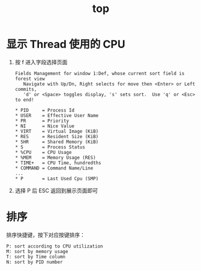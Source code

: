 :PROPERTIES:
:ID:       AE928D6C-2B47-4D68-BB5D-00B5CCF6E9C2
:END:
#+TITLE: top

* 显示 Thread 使用的 CPU
  1. 按 f 进入字段选择页面
     #+begin_example
       Fields Management for window 1:Def, whose current sort field is forest view
          Navigate with Up/Dn, Right selects for move then <Enter> or Left commits,
          'd' or <Space> toggles display, 's' sets sort.  Use 'q' or <Esc> to end!
       
       ,* PID     = Process Id
       ,* USER    = Effective User Name
       ,* PR      = Priority
       ,* NI      = Nice Value
       ,* VIRT    = Virtual Image (KiB)
       ,* RES     = Resident Size (KiB)
       ,* SHR     = Shared Memory (KiB)
       ,* S       = Process Status
       ,* %CPU    = CPU Usage
       ,* %MEM    = Memory Usage (RES)
       ,* TIME+   = CPU Time, hundredths
       ,* COMMAND = Command Name/Line
       ...
       ,* P       = Last Used Cpu (SMP)
     #+end_example
  2. 选择 P 后 ESC 返回到展示页面即可

* 排序
  排序快捷键，按下对应按键排序：
  #+begin_example
    P: sort according to CPU utilization
    M: sort by memory usage
    T: sort by Time column
    N: sort by PID number
  #+end_example

